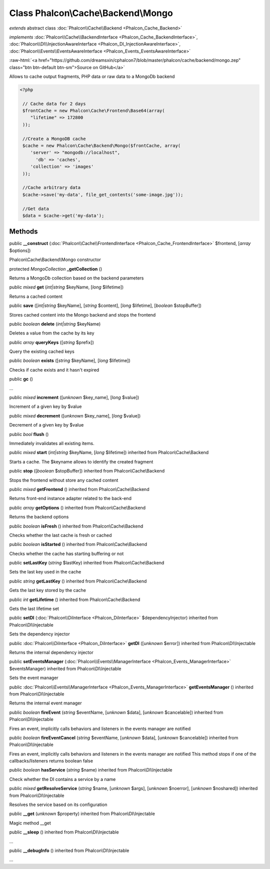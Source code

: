 Class **Phalcon\\Cache\\Backend\\Mongo**
========================================

*extends* abstract class :doc:`Phalcon\\Cache\\Backend <Phalcon_Cache_Backend>`

*implements* :doc:`Phalcon\\Cache\\BackendInterface <Phalcon_Cache_BackendInterface>`, :doc:`Phalcon\\DI\\InjectionAwareInterface <Phalcon_DI_InjectionAwareInterface>`, :doc:`Phalcon\\Events\\EventsAwareInterface <Phalcon_Events_EventsAwareInterface>`

.. role:: raw-html(raw)
   :format: html

:raw-html:`<a href="https://github.com/dreamsxin/cphalcon7/blob/master/phalcon/cache/backend/mongo.zep" class="btn btn-default btn-sm">Source on GitHub</a>`

Allows to cache output fragments, PHP data or raw data to a MongoDb backend  

.. code-block:: php

    <?php

     // Cache data for 2 days
     $frontCache = new Phalcon\Cache\Frontend\Base64(array(
    	"lifetime" => 172800
     ));
    
     //Create a MongoDB cache
     $cache = new Phalcon\Cache\Backend\Mongo($frontCache, array(
    	'server' => "mongodb://localhost",
          'db' => 'caches',
    	'collection' => 'images'
     ));
    
     //Cache arbitrary data
     $cache->save('my-data', file_get_contents('some-image.jpg'));
    
     //Get data
     $data = $cache->get('my-data');



Methods
-------

public  **__construct** (:doc:`Phalcon\\Cache\\FrontendInterface <Phalcon_Cache_FrontendInterface>` $frontend, [*array* $options])

Phalcon\\Cache\\Backend\\Mongo constructor



protected *MongoCollection*  **_getCollection** ()

Returns a MongoDb collection based on the backend parameters



public *mixed*  **get** (*int|string* $keyName, [*long* $lifetime])

Returns a cached content



public  **save** ([*int|string* $keyName], [*string* $content], [*long* $lifetime], [*boolean* $stopBuffer])

Stores cached content into the Mongo backend and stops the frontend



public *boolean*  **delete** (*int|string* $keyName)

Deletes a value from the cache by its key



public *array*  **queryKeys** ([*string* $prefix])

Query the existing cached keys



public *boolean*  **exists** ([*string* $keyName], [*long* $lifetime])

Checks if cache exists and it hasn't expired



public  **gc** ()

...


public *mixed*  **increment** ([*unknown* $key_name], [*long* $value])

Increment of a given key by $value



public *mixed*  **decrement** ([*unknown* $key_name], [*long* $value])

Decrement of a given key by $value



public *bool*  **flush** ()

Immediately invalidates all existing items.



public *mixed*  **start** (*int|string* $keyName, [*long* $lifetime]) inherited from Phalcon\\Cache\\Backend

Starts a cache. The $keyname allows to identify the created fragment



public  **stop** ([*boolean* $stopBuffer]) inherited from Phalcon\\Cache\\Backend

Stops the frontend without store any cached content



public *mixed*  **getFrontend** () inherited from Phalcon\\Cache\\Backend

Returns front-end instance adapter related to the back-end



public *array*  **getOptions** () inherited from Phalcon\\Cache\\Backend

Returns the backend options



public *boolean*  **isFresh** () inherited from Phalcon\\Cache\\Backend

Checks whether the last cache is fresh or cached



public *boolean*  **isStarted** () inherited from Phalcon\\Cache\\Backend

Checks whether the cache has starting buffering or not



public  **setLastKey** (*string* $lastKey) inherited from Phalcon\\Cache\\Backend

Sets the last key used in the cache



public *string*  **getLastKey** () inherited from Phalcon\\Cache\\Backend

Gets the last key stored by the cache



public *int*  **getLifetime** () inherited from Phalcon\\Cache\\Backend

Gets the last lifetime set



public  **setDI** (:doc:`Phalcon\\DiInterface <Phalcon_DiInterface>` $dependencyInjector) inherited from Phalcon\\DI\\Injectable

Sets the dependency injector



public :doc:`Phalcon\\DiInterface <Phalcon_DiInterface>`  **getDI** ([*unknown* $error]) inherited from Phalcon\\DI\\Injectable

Returns the internal dependency injector



public  **setEventsManager** (:doc:`Phalcon\\Events\\ManagerInterface <Phalcon_Events_ManagerInterface>` $eventsManager) inherited from Phalcon\\DI\\Injectable

Sets the event manager



public :doc:`Phalcon\\Events\\ManagerInterface <Phalcon_Events_ManagerInterface>`  **getEventsManager** () inherited from Phalcon\\DI\\Injectable

Returns the internal event manager



public *boolean*  **fireEvent** (*string* $eventName, [*unknown* $data], [*unknown* $cancelable]) inherited from Phalcon\\DI\\Injectable

Fires an event, implicitly calls behaviors and listeners in the events manager are notified



public *boolean*  **fireEventCancel** (*string* $eventName, [*unknown* $data], [*unknown* $cancelable]) inherited from Phalcon\\DI\\Injectable

Fires an event, implicitly calls behaviors and listeners in the events manager are notified This method stops if one of the callbacks/listeners returns boolean false



public *boolean*  **hasService** (*string* $name) inherited from Phalcon\\DI\\Injectable

Check whether the DI contains a service by a name



public *mixed*  **getResolveService** (*string* $name, [*unknown* $args], [*unknown* $noerror], [*unknown* $noshared]) inherited from Phalcon\\DI\\Injectable

Resolves the service based on its configuration



public  **__get** (*unknown* $property) inherited from Phalcon\\DI\\Injectable

Magic method __get



public  **__sleep** () inherited from Phalcon\\DI\\Injectable

...


public  **__debugInfo** () inherited from Phalcon\\DI\\Injectable

...


